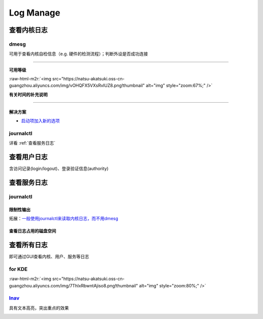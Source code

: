 .. role:: raw-html-m2r(raw)
   :format: html


Log Manage
==========

查看内核日志
------------

dmesg
^^^^^

可用于查看内核自检信息（e.g. 硬件的检测流程）；判断外设是否成功连接

.. prompt:: bash $,# auto

   $ dmesg
   # option:
   # -l (level) 设置输出等级
   # -T (timestamp) 使用系统时间（时间或在挂起后不准）

----

**可用等级**

:raw-html-m2r:`<img src="https://natsu-akatsuki.oss-cn-guangzhou.aliyuncs.com/img/vOHQFX5VXsRvIUZ8.png!thumbnail" alt="img" style="zoom:67%;" />`

**有关时间的补充说明**


.. image:: https://natsu-akatsuki.oss-cn-guangzhou.aliyuncs.com/img/SoEqKDAjyTkGHhsQ.png!thumbnail
   :target: https://natsu-akatsuki.oss-cn-guangzhou.aliyuncs.com/img/SoEqKDAjyTkGHhsQ.png!thumbnail
   :alt: img


----

解决方案
~~~~~~~~


* `启动项加入新的选项 <https://bbs.archlinux.org/viewtopic.php?id=246507>`_


.. image:: https://natsu-akatsuki.oss-cn-guangzhou.aliyuncs.com/img/B8YXQPNwb5apZQ7A.png!thumbnail
   :target: https://natsu-akatsuki.oss-cn-guangzhou.aliyuncs.com/img/B8YXQPNwb5apZQ7A.png!thumbnail
   :alt: img


journalctl
^^^^^^^^^^

详看 :ref:`查看服务日志`

查看用户日志
------------

含访问记录(login/logout)、登录验证信息(authority)

查看服务日志
------------

journalctl
^^^^^^^^^^

.. prompt:: bash $,# auto

   $ journalctl -x # 输出信息附帮助性说明(help texts)
   $ journalctl -e # 指定从日志文件尾部读起


.. image:: https://natsu-akatsuki.oss-cn-guangzhou.aliyuncs.com/img/SM3t7ubZHhPqIQAR.png!thumbnail
   :target: https://natsu-akatsuki.oss-cn-guangzhou.aliyuncs.com/img/SM3t7ubZHhPqIQAR.png!thumbnail
   :alt: img


限制性输出
~~~~~~~~~~

.. prompt:: bash $,# auto

   # option
   # -p: err/num      # 指定日志输出等级
   # --: since today  # 指定起始日期（只看当天的日志）
   # -b：             # 最近一次的boot记录
   # -k：             # 只查看内核信息


.. image:: https://natsu-akatsuki.oss-cn-guangzhou.aliyuncs.com/img/cmfj6YFCuKa3q2dr.png!thumbnail
   :target: https://natsu-akatsuki.oss-cn-guangzhou.aliyuncs.com/img/cmfj6YFCuKa3q2dr.png!thumbnail
   :alt: img


拓展：\ `一般使用journalctl来读取内核日志，而不用dmesg <https://wiki.archlinux.org/title/General_troubleshooting#General_procedures>`_

查看日志占用的磁盘空间
~~~~~~~~~~~~~~~~~~~~~~

.. prompt:: bash $,# auto

   $ journalctl --disk-usage

查看所有日志
------------

即可通过GUI查看内核、用户、服务等日志

for KDE
^^^^^^^

.. prompt:: bash $,# auto

   $ ksystemlog

:raw-html-m2r:`<img src="https://natsu-akatsuki.oss-cn-guangzhou.aliyuncs.com/img/7ThlxRbwntAjiso8.png!thumbnail" alt="img" style="zoom:80%;" />`

`lnav <http://www.imooc.com/article/80502>`_
^^^^^^^^^^^^^^^^^^^^^^^^^^^^^^^^^^^^^^^^^^^^^^^^

具有文本高亮，突出重点的效果


.. image:: https://natsu-akatsuki.oss-cn-guangzhou.aliyuncs.com/img/image-20211030104458267.png
   :target: https://natsu-akatsuki.oss-cn-guangzhou.aliyuncs.com/img/image-20211030104458267.png
   :alt: image-20211030104458267

